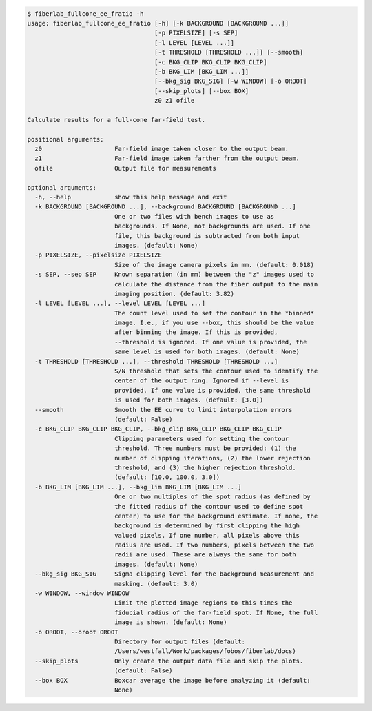.. code-block:: console

    $ fiberlab_fullcone_ee_fratio -h
    usage: fiberlab_fullcone_ee_fratio [-h] [-k BACKGROUND [BACKGROUND ...]]
                                       [-p PIXELSIZE] [-s SEP]
                                       [-l LEVEL [LEVEL ...]]
                                       [-t THRESHOLD [THRESHOLD ...]] [--smooth]
                                       [-c BKG_CLIP BKG_CLIP BKG_CLIP]
                                       [-b BKG_LIM [BKG_LIM ...]]
                                       [--bkg_sig BKG_SIG] [-w WINDOW] [-o OROOT]
                                       [--skip_plots] [--box BOX]
                                       z0 z1 ofile
    
    Calculate results for a full-cone far-field test.
    
    positional arguments:
      z0                    Far-field image taken closer to the output beam.
      z1                    Far-field image taken farther from the output beam.
      ofile                 Output file for measurements
    
    optional arguments:
      -h, --help            show this help message and exit
      -k BACKGROUND [BACKGROUND ...], --background BACKGROUND [BACKGROUND ...]
                            One or two files with bench images to use as
                            backgrounds. If None, not backgrounds are used. If one
                            file, this background is subtracted from both input
                            images. (default: None)
      -p PIXELSIZE, --pixelsize PIXELSIZE
                            Size of the image camera pixels in mm. (default: 0.018)
      -s SEP, --sep SEP     Known separation (in mm) between the "z" images used to
                            calculate the distance from the fiber output to the main
                            imaging position. (default: 3.82)
      -l LEVEL [LEVEL ...], --level LEVEL [LEVEL ...]
                            The count level used to set the contour in the *binned*
                            image. I.e., if you use --box, this should be the value
                            after binning the image. If this is provided,
                            --threshold is ignored. If one value is provided, the
                            same level is used for both images. (default: None)
      -t THRESHOLD [THRESHOLD ...], --threshold THRESHOLD [THRESHOLD ...]
                            S/N threshold that sets the contour used to identify the
                            center of the output ring. Ignored if --level is
                            provided. If one value is provided, the same threshold
                            is used for both images. (default: [3.0])
      --smooth              Smooth the EE curve to limit interpolation errors
                            (default: False)
      -c BKG_CLIP BKG_CLIP BKG_CLIP, --bkg_clip BKG_CLIP BKG_CLIP BKG_CLIP
                            Clipping parameters used for setting the contour
                            threshold. Three numbers must be provided: (1) the
                            number of clipping iterations, (2) the lower rejection
                            threshold, and (3) the higher rejection threshold.
                            (default: [10.0, 100.0, 3.0])
      -b BKG_LIM [BKG_LIM ...], --bkg_lim BKG_LIM [BKG_LIM ...]
                            One or two multiples of the spot radius (as defined by
                            the fitted radius of the contour used to define spot
                            center) to use for the background estimate. If none, the
                            background is determined by first clipping the high
                            valued pixels. If one number, all pixels above this
                            radius are used. If two numbers, pixels between the two
                            radii are used. These are always the same for both
                            images. (default: None)
      --bkg_sig BKG_SIG     Sigma clipping level for the background measurement and
                            masking. (default: 3.0)
      -w WINDOW, --window WINDOW
                            Limit the plotted image regions to this times the
                            fiducial radius of the far-field spot. If None, the full
                            image is shown. (default: None)
      -o OROOT, --oroot OROOT
                            Directory for output files (default:
                            /Users/westfall/Work/packages/fobos/fiberlab/docs)
      --skip_plots          Only create the output data file and skip the plots.
                            (default: False)
      --box BOX             Boxcar average the image before analyzing it (default:
                            None)
    